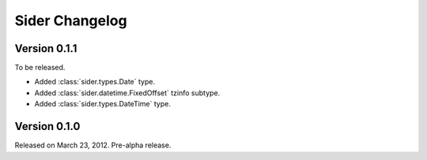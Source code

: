 Sider Changelog
===============

Version 0.1.1
-------------

To be released.

- Added :class:`sider.types.Date` type.
- Added :class:`sider.datetime.FixedOffset` tzinfo subtype.
- Added :class:`sider.types.DateTime` type.


Version 0.1.0
-------------

Released on March 23, 2012.  Pre-alpha release.

